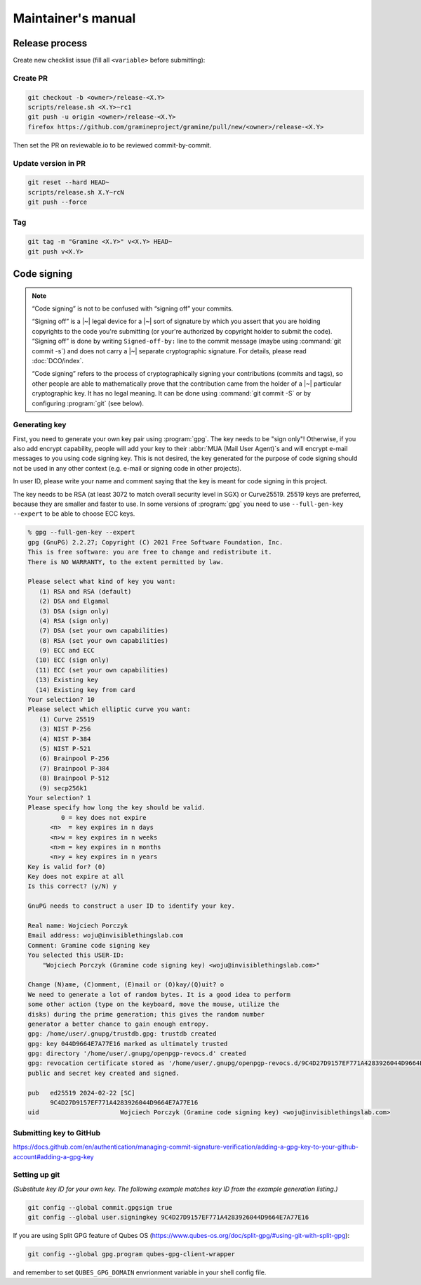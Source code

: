 Maintainer's manual
===================

Release process
---------------

Create new checklist issue (fill all ``<variable>`` before submitting):

.. new-issue:: Release <version> checklist

    - [ ] create release PRs (@<owner>)
        - gramine: #
        - gramine-scaffolding: #
        - contrib: #
    - [ ] draft release notes (@<owner>)
    - [ ] draft blogpost (@<owner>)
    - [ ] draft #community announcement (@<owner>)
    - [ ] update installation instructions (if a distro was released since last release) (@<owner>)

    iterate (update version, build and upload unstable packages)

    final stretch:
    - [ ] get QA signoff (@<owner>)
    - [ ] approve PRs (@<owner>)
    - [ ] update version to final and push commits (@<owner>)
    - [ ] build final packages (@<owner>)
    - [ ] upload packages to release notes (@<owner>)
    - [ ] push tag (@<owner>)
    - [ ] switch release notes to pushed tag (@<owner>)
    - [ ] merge PR (@<owner>)
    - [ ] publish release notes (@<owner>)
    - [ ] publish blogpost (@<owner>)
    - [ ] publish on #community (@<owner>)

Create PR
^^^^^^^^^

.. code-block:: sh

    git checkout -b <owner>/release-<X.Y>
    scripts/release.sh <X.Y>~rc1
    git push -u origin <owner>/release-<X.Y>
    firefox https://github.com/gramineproject/gramine/pull/new/<owner>/release-<X.Y>

Then set the PR on reviewable.io to be reviewed commit-by-commit.

Update version in PR
^^^^^^^^^^^^^^^^^^^^

.. code-block:: sh

    git reset --hard HEAD~
    scripts/release.sh X.Y~rcN
    git push --force

Tag
^^^

.. code-block:: sh

    git tag -m "Gramine <X.Y>" v<X.Y> HEAD~
    git push v<X.Y>

.. _code-signing:

Code signing
------------

.. note::

    “Code signing” is not to be confused with “signing off” your commits.

    “Signing off” is a |~| legal device for a |~| sort of signature by which you
    assert that you are holding copyrights to the code you're submitting (or
    your're authorized by copyright holder to submit the code). “Signing off” is
    done by writing ``Signed-off-by:`` line to the commit message (maybe using
    :command:`git commit -s`) and does not carry a |~| separate cryptographic
    signature. For details, please read :doc:`DCO/index`.

    “Code signing” refers to the process of cryptographically signing your
    contributions (commits and tags), so other people are able to mathematically
    prove that the contribution came from the holder of a |~| particular
    cryptographic key. It has no legal meaning. It can be done using
    :command:`git commit -S` or by configuring :program:`git` (see below).

Generating key
^^^^^^^^^^^^^^

First, you need to generate your own key pair using :program:`gpg`. The key
needs to be "sign only"! Otherwise, if you also add encrypt capability, people
will add your key to their :abbr:`MUA (Mail User Agent)`\ s and will encrypt
e-mail messages to you using code signing key. This is not desired, the key
generated for the purpose of code signing should not be used in any other
context (e.g. e-mail or signing code in other projects).

In user ID, please write your name and comment saying that the key is meant for
code signing in this project.

The key needs to be RSA (at least 3072 to match overall security level in SGX)
or Curve25519. 25519 keys are preferred, because they are smaller and faster to
use. In some versions of :program:`gpg` you need to use ``--full-gen-key
--expert`` to be able to choose ECC keys.

.. code-block:: none

    % gpg --full-gen-key --expert
    gpg (GnuPG) 2.2.27; Copyright (C) 2021 Free Software Foundation, Inc.
    This is free software: you are free to change and redistribute it.
    There is NO WARRANTY, to the extent permitted by law.

    Please select what kind of key you want:
       (1) RSA and RSA (default)
       (2) DSA and Elgamal
       (3) DSA (sign only)
       (4) RSA (sign only)
       (7) DSA (set your own capabilities)
       (8) RSA (set your own capabilities)
       (9) ECC and ECC
      (10) ECC (sign only)
      (11) ECC (set your own capabilities)
      (13) Existing key
      (14) Existing key from card
    Your selection? 10
    Please select which elliptic curve you want:
       (1) Curve 25519
       (3) NIST P-256
       (4) NIST P-384
       (5) NIST P-521
       (6) Brainpool P-256
       (7) Brainpool P-384
       (8) Brainpool P-512
       (9) secp256k1
    Your selection? 1
    Please specify how long the key should be valid.
             0 = key does not expire
          <n>  = key expires in n days
          <n>w = key expires in n weeks
          <n>m = key expires in n months
          <n>y = key expires in n years
    Key is valid for? (0)
    Key does not expire at all
    Is this correct? (y/N) y

    GnuPG needs to construct a user ID to identify your key.

    Real name: Wojciech Porczyk
    Email address: woju@invisiblethingslab.com
    Comment: Gramine code signing key
    You selected this USER-ID:
        "Wojciech Porczyk (Gramine code signing key) <woju@invisiblethingslab.com>"

    Change (N)ame, (C)omment, (E)mail or (O)kay/(Q)uit? o
    We need to generate a lot of random bytes. It is a good idea to perform
    some other action (type on the keyboard, move the mouse, utilize the
    disks) during the prime generation; this gives the random number
    generator a better chance to gain enough entropy.
    gpg: /home/user/.gnupg/trustdb.gpg: trustdb created
    gpg: key 044D9664E7A77E16 marked as ultimately trusted
    gpg: directory '/home/user/.gnupg/openpgp-revocs.d' created
    gpg: revocation certificate stored as '/home/user/.gnupg/openpgp-revocs.d/9C4D27D9157EF771A4283926044D9664E7A77E16.rev'
    public and secret key created and signed.

    pub   ed25519 2024-02-22 [SC]
          9C4D27D9157EF771A4283926044D9664E7A77E16
    uid                      Wojciech Porczyk (Gramine code signing key) <woju@invisiblethingslab.com>

.. yes, this is actual log from generating my own key!

Submitting key to GitHub
^^^^^^^^^^^^^^^^^^^^^^^^

https://docs.github.com/en/authentication/managing-commit-signature-verification/adding-a-gpg-key-to-your-github-account#adding-a-gpg-key

Setting up git
^^^^^^^^^^^^^^

*(Substitute key ID for your own key. The following example matches key ID from
the example generation listing.)*

.. code-block:: sh

    git config --global commit.gpgsign true
    git config --global user.signingkey 9C4D27D9157EF771A4283926044D9664E7A77E16

If you are using Split GPG feature of Qubes OS
(https://www.qubes-os.org/doc/split-gpg/#using-git-with-split-gpg):

.. code-block:: sh

    git config --global gpg.program qubes-gpg-client-wrapper

and remember to set ``QUBES_GPG_DOMAIN`` envrionment variable in your shell
config file.
